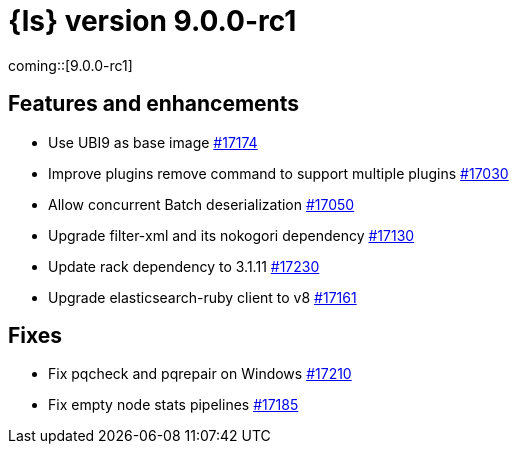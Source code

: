 = {ls} version 9.0.0-rc1

coming::[9.0.0-rc1]

[[logstash-900-rc1-features-enhancements]]
== Features and enhancements 

* Use UBI9 as base image https://github.com/elastic/logstash/pull/17174[#17174]
* Improve plugins remove command to support multiple plugins https://github.com/elastic/logstash/pull/17030[#17030]
* Allow concurrent Batch deserialization https://github.com/elastic/logstash/pull/17050[#17050]
* Upgrade filter-xml and its nokogori dependency https://github.com/elastic/logstash/pull/17130[#17130]
* Update rack dependency to 3.1.11 https://github.com/elastic/logstash/pull/17230[#17230]
* Upgrade elasticsearch-ruby client to v8 https://github.com/elastic/logstash/pull/17161[#17161]

[[logstash-900-rc1-fixes]]
== Fixes 

* Fix pqcheck and pqrepair on Windows https://github.com/elastic/logstash/pull/17210[#17210]
* Fix empty node stats pipelines https://github.com/elastic/logstash/pull/17185[#17185]
